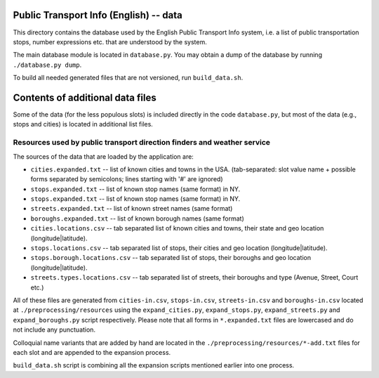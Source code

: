 Public Transport Info (English) -- data
===========================================

This directory contains the database used by the English Public Transport Info system, i.e. a list of public transportation stops, number expressions etc. that are understood by the system.

The main database module is located in ``database.py``. You may obtain a dump of the database by running ``./database.py dump``.

To build all needed generated files that are not versioned, run ``build_data.sh``.

Contents of additional data files
=================================

Some of the data (for the less populous slots) is included directly in the code ``database.py``, but most of the data (e.g., stops and cities) is located in additional list files. 

Resources used by public transport direction finders and weather service
------------------------------------------------------------------------

The sources of the data that are loaded by the application are:

* ``cities.expanded.txt`` -- list of known cities and towns in the USA. (tab-separated: slot value name + possible forms separated by semicolons; lines starting with '#' are ignored)
* ``stops.expanded.txt`` -- list of known stop names (same format) in NY.
* ``stops.expanded.txt`` -- list of known stop names (same format) in NY.
* ``streets.expanded.txt`` -- list of known street names (same format)
* ``boroughs.expanded.txt`` -- list of known borough names (same format)
* ``cities.locations.csv`` -- tab separated list of known cities and towns, their state and geo location (longitude|latitude).
* ``stops.locations.csv`` -- tab separated list of stops, their cities and geo location (longitude|latitude).
* ``stops.borough.locations.csv`` -- tab separated list of stops, their boroughs and geo location (longitude|latitude).
* ``streets.types.locations.csv`` -- tab separated list of streets, their boroughs and type (Avenue, Street, Court etc.)

All of these files are generated from ``cities-in.csv``, ``stops-in.csv``, ``streets-in.csv`` and ``boroughs-in.csv`` located at ``./preprocessing/resources`` using the ``expand_cities.py``, ``expand_stops.py``, ``expand_streets.py`` and ``expand_boroughs.py`` script respectively.
Please note that all forms in ``*.expanded.txt`` files are lowercased and do not include any punctuation.

Colloquial name variants that are added by hand are located in the ``./preprocessing/resources/*-add.txt`` files for each slot and are appended to
the expansion process.

``build_data.sh`` script is combining all the expansion scripts mentioned earlier into one process.
